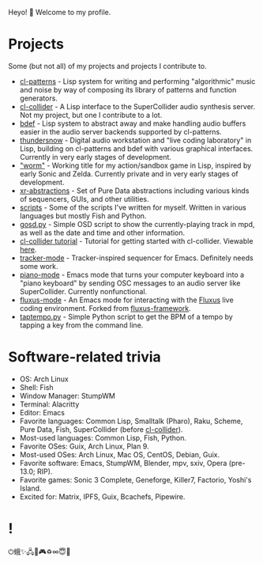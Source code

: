 Heyo! 👋 Welcome to my profile.

* Projects

Some (but not all) of my projects and projects I contribute to.

- [[https://github.com/defaultxr/cl-patterns][cl-patterns]] - Lisp system for writing and performing "algorithmic" music and noise by way of composing its library of patterns and function generators.
- [[https://github.com/byulparan/cl-collider][cl-collider]] - A Lisp interface to the SuperCollider audio synthesis server. Not my project, but one I contribute to a lot.
- [[https://github.com/defaultxr/bdef][bdef]] - Lisp system to abstract away and make handling audio buffers easier in the audio server backends supported by cl-patterns.
- [[https://github.com/defaultxr/thundersnow][thundersnow]] - Digital audio workstation and "live coding laboratory" in Lisp, building on cl-patterns and bdef with various graphical interfaces. Currently in very early stages of development.
- [[https://github.com/defaultxr/worm]["worm"]] - Working title for my action/sandbox game in Lisp, inspired by early Sonic and Zelda. Currently private and in very early stages of development.
- [[https://github.com/defaultxr/xr-abstractions][xr-abstractions]] - Set of Pure Data abstractions including various kinds of sequencers, GUIs, and other utilities.
- [[https://github.com/defaultxr/scripts][scripts]] - Some of the scripts I've written for myself. Written in various languages but mostly Fish and Python.
- [[https://github.com/defaultxr/gosd.py][gosd.py]] - Simple OSD script to show the currently-playing track in mpd, as well as the date and time and other information.
- [[https://github.com/t-cool/cl-collider-tutorial][cl-collider tutorial]] - Tutorial for getting started with cl-collider. Viewable [[https://t-cool.github.io/cl-collider-tutorial/][here]].
- [[https://github.com/defaultxr/tracker-mode][tracker-mode]] - Tracker-inspired sequencer for Emacs. Definitely needs some work.
- [[https://github.com/defaultxr/piano-mode][piano-mode]] - Emacs mode that turns your computer keyboard into a "piano keyboard" by sending OSC messages to an audio server like SuperCollider. Currently nonfunctional.
- [[https://github.com/defaultxr/fluxus-mode][fluxus-mode]] - An Emacs mode for interacting with the [[http://www.pawfal.org/fluxus/][Fluxus]] live coding environment. Forked from [[https://github.com/lesbroot/fluxus-framework][fluxus-framework]].
- [[https://github.com/defaultxr/taptempo.py][taptempo.py]] - Simple Python script to get the BPM of a tempo by tapping a key from the command line.

* Software-related trivia

- OS: Arch Linux
- Shell: Fish
- Window Manager: StumpWM
- Terminal: Alacritty
- Editor: Emacs
- Favorite languages: Common Lisp, Smalltalk (Pharo), Raku, Scheme, Pure Data, Fish, SuperCollider (before [[https://github.com/byulparan/cl-collider][cl-collider]]).
- Most-used languages: Common Lisp, Fish, Python.
- Favorite OSes: Guix, Arch Linux, Plan 9.
- Most-used OSes: Arch Linux, Mac OS, CentOS, Debian, Guix.
- Favorite software: Emacs, StumpWM, Blender, mpv, sxiv, Opera (pre-13.0; RIP).
- Favorite games: Sonic 3 Complete, Geneforge, Killer7, Factorio, Yoshi's Island.
- Excited for: Matrix, IPFS, Guix, Bcachefs, Pipewire.

* !

⏻蛾✨🖧🎵🎮♽∞😇🐾
